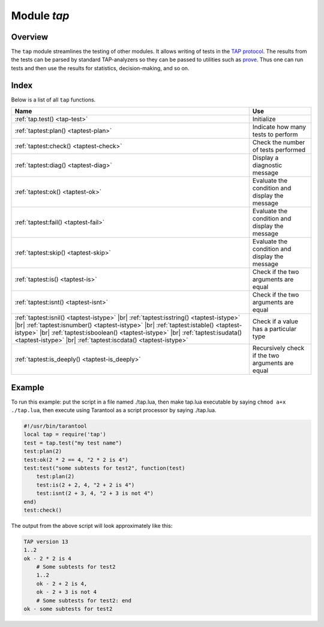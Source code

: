 -------------------------------------------------------------------------------
                                Module `tap`
-------------------------------------------------------------------------------

===============================================================================
                                   Overview
===============================================================================

The ``tap`` module streamlines the testing of other modules. It allows writing
of tests in the `TAP protocol`_. The results from the tests can be parsed by
standard TAP-analyzers so they can be passed to utilities such as `prove`_. Thus
one can run tests and then use the results for statistics, decision-making, and
so on.

===============================================================================
                                    Index
===============================================================================

Below is a list of all ``tap`` functions.

.. container:: table

    .. rst-class:: left-align-column-1
    .. rst-class:: left-align-column-2

    +--------------------------------------+---------------------------------+
    | Name                                 | Use                             |
    +======================================+=================================+
    | :ref:`tap.test()                     | Initialize                      |
    | <tap-test>`                          |                                 |
    +--------------------------------------+---------------------------------+
    | :ref:`taptest:plan()                 | Indicate how many tests to      |
    | <taptest-plan>`                      | perform                         |
    +--------------------------------------+---------------------------------+
    | :ref:`taptest:check()                | Check the number of tests       |
    | <taptest-check>`                     | performed                       |
    +--------------------------------------+---------------------------------+
    | :ref:`taptest:diag()                 | Display a diagnostic message    |
    | <taptest-diag>`                      |                                 |
    +--------------------------------------+---------------------------------+
    | :ref:`taptest:ok()                   | Evaluate the condition and      |
    | <taptest-ok>`                        | display the message             |
    +--------------------------------------+---------------------------------+
    | :ref:`taptest:fail()                 | Evaluate the condition and      |
    | <taptest-fail>`                      | display the message             |
    +--------------------------------------+---------------------------------+
    | :ref:`taptest:skip()                 | Evaluate the condition and      |
    | <taptest-skip>`                      | display the message             |
    +--------------------------------------+---------------------------------+
    | :ref:`taptest:is()                   | Check if the two arguments are  |
    | <taptest-is>`                        | equal                           |
    +--------------------------------------+---------------------------------+
    | :ref:`taptest:isnt()                 | Check if the two arguments are  |
    | <taptest-isnt>`                      | equal                           |
    +--------------------------------------+---------------------------------+
    | :ref:`taptest:isnil()                |                                 |
    | <taptest-istype>` |br|               |                                 |
    | :ref:`taptest:isstring()             |                                 |
    | <taptest-istype>` |br|               |                                 |
    | :ref:`taptest:isnumber()             |                                 |
    | <taptest-istype>` |br|               |                                 |
    | :ref:`taptest:istable()              | Check if a value has a          |
    | <taptest-istype>` |br|               | particular type                 |
    | :ref:`taptest:isboolean()            |                                 |
    | <taptest-istype>` |br|               |                                 |
    | :ref:`taptest:isudata()              |                                 |
    | <taptest-istype>` |br|               |                                 |
    | :ref:`taptest:iscdata()              |                                 |
    | <taptest-istype>`                    |                                 |
    +--------------------------------------+---------------------------------+
    | :ref:`taptest:is_deeply()            | Recursively check if the two    |
    | <taptest-is_deeply>`                 | arguments are equal             |
    +--------------------------------------+---------------------------------+

.. module:: tap

.. _tap-test:

.. function:: test(test-name)

    Initialize.

    The result of ``tap.test`` is an object, which will be called taptest
    in the rest of this discussion, which is necessary for ``taptest:plan()``
    and all the other methods.

    :param string test-name: an arbitrary name to give for the test outputs.
    :return: taptest
    :rtype:  userdata

    .. code-block:: lua

        tap = require('tap')
        taptest = tap.test('test-name')

.. class:: taptest

    .. _taptest-plan:

    .. method:: plan(count)

        Indicate how many tests will be performed.

        :param number count:
        :return: nil

    .. _taptest-check:

    .. method:: check()

        Checks the number of tests performed. This check should only be done
        after all planned tests are complete, so ordinarily ``taptest:check()``
        will only appear at the end of a script.

        Will display ``# bad plan: ...`` if the number of completed tests is not
        equal to the number of tests specified by ``taptest:plan(...)``.

        :return: true or false.
        :rtype:  boolean

    .. _taptest-diag:

    .. method:: diag(message)

        Display a diagnostic message.

        :param string message: the message to be displayed.
        :return: nil

    .. _taptest-ok:

    .. method:: ok(condition, test-name)

        This is a basic function which is used by other functions. Depending
        on the value of ``condition``, print 'ok' or 'not ok' along with
        debugging information. Displays the message.

        :param boolean condition: an expression which is true or false
        :param string  test-name: name of test

        :return: true or false.
        :rtype:  boolean

        **Example:**

        .. code-block:: tarantoolsession

            tarantool> taptest:ok(true, 'x')
            ok - x
            ---
            - true
            ...
            tarantool> tap = require('tap')
            ---
            ...
            tarantool> taptest = tap.test('test-name')
            TAP version 13
            ---
            ...
            tarantool> taptest:ok(1 + 1 == 2, 'X')
            ok - X
            ---
            - true
            ...

    .. _taptest-fail:

    .. method:: fail(test-name)

        ``taptest:fail('x')`` is equivalent to ``taptest:ok(false, 'x')``.
        Displays the message.

        :param string  test-name: name of test

        :return: true or false.
        :rtype:  boolean

    .. _taptest-skip:

    .. method:: skip(message)

        ``taptest:skip('x')`` is equivalent to
        ``taptest:ok(true, 'x' .. '# skip')``.
        Displays the message.

        :param string  test-name: name of test

        :return: nil

        **Example:**

        .. code-block:: tarantoolsession

            tarantool> taptest:skip('message')
            ok - message # skip
            ---
            - true
            ...

    .. _taptest-is:

    .. method:: is(got, expected, test-name)

        Check whether the first argument equals the second argument.
        Displays extensive message if the result is false.

        :param number got: actual result
        :param number expected: expected result
        :param string test-name: name of test
        :return: true or false.
        :rtype:  boolean

    .. _taptest-isnt:

    .. method:: isnt(got, expected, test-name)

        This is the negation of ``taptest:is(...)``.

        :param number got: actual result
        :param number expected: expected result
        :param string test-name: name of test

        :return: true or false.
        :rtype:  boolean

    .. _taptest-istype:

    .. method:: isnil(value, test-name)
                isstring(value, test-name)
                isnumber(value, test-name)
                istable(value, test-name)
                isboolean(value, test-name)
                isudata(value, test-name)
                iscdata(value, test-name)

        Test whether a value has a particular type. Displays a long message if
        the value is not of the specified type.

        :param lua-value value:
        :param string test-name: name of test

        :return: true or false.
        :rtype:  boolean

    .. _taptest-is_deeply:

    .. method:: is_deeply(got, expected, test-name)

        Recursive version of ``taptest:is(...)``, which can be be used to
        compare tables as well as scalar values.

        :return: true or false.
        :rtype:  boolean

        :param lua-value got: actual result
        :param lua-value expected: expected result
        :param string test-name: name of test


.. _prove: https://metacpan.org/pod/distribution/Test-Harness/bin/prove
.. _TAP protocol: https://en.wikipedia.org/wiki/Test_Anything_Protocol

=================================================
                     Example
=================================================

To run this example: put the script in a file named ./tap.lua, then make
tap.lua executable by saying ``chmod a+x ./tap.lua``, then execute using
Tarantool as a script processor by saying ./tap.lua.

.. code-block:: lua

    #!/usr/bin/tarantool
    local tap = require('tap')
    test = tap.test("my test name")
    test:plan(2)
    test:ok(2 * 2 == 4, "2 * 2 is 4")
    test:test("some subtests for test2", function(test)
        test:plan(2)
        test:is(2 + 2, 4, "2 + 2 is 4")
        test:isnt(2 + 3, 4, "2 + 3 is not 4")
    end)
    test:check()

The output from the above script will look approximately like this:

.. code-block:: tap

    TAP version 13
    1..2
    ok - 2 * 2 is 4
        # Some subtests for test2
        1..2
        ok - 2 + 2 is 4,
        ok - 2 + 3 is not 4
        # Some subtests for test2: end
    ok - some subtests for test2
